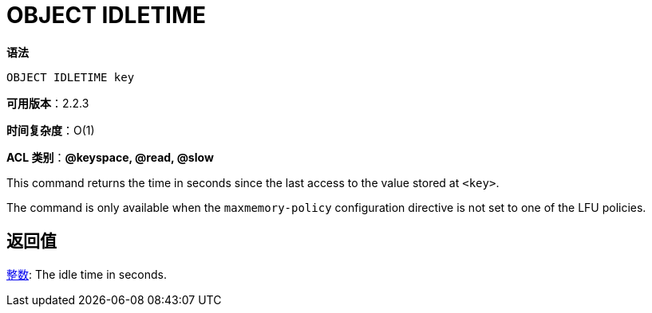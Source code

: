 = OBJECT IDLETIME

**语法**

[source,text]
----
OBJECT IDLETIME key
----

**可用版本**：2.2.3

**时间复杂度**：O(1)

**ACL 类别**：**@keyspace, @read, @slow**

This command returns the time in seconds since the last access to the value stored at `<key>`.

The command is only available when the `maxmemory-policy` configuration directive is not set to one of the LFU policies.

== 返回值

https://redis.io/docs/reference/protocol-spec/#resp-integers[整数]: The idle time in seconds.

